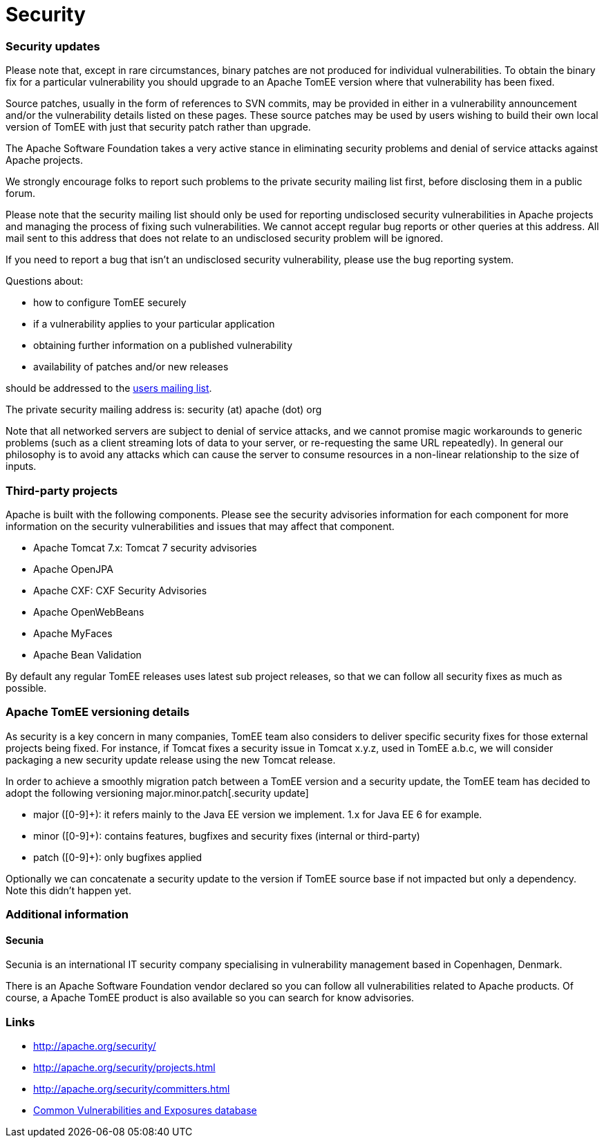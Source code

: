 = Security
:jbake-date: 2016-03-16
:jbake-type: page
:jbake-status: published
:jbake-tomeepdf:

=== Security updates

Please note that, except in rare circumstances, binary patches are not produced for individual vulnerabilities. To obtain the binary fix for a particular vulnerability you should upgrade to an Apache TomEE version where that vulnerability has been fixed.

Source patches, usually in the form of references to SVN commits, may be provided in either in a vulnerability announcement and/or the vulnerability details listed on these pages. These source patches may be used by users wishing to build their own local version of TomEE with just that security patch rather than upgrade.

The Apache Software Foundation takes a very active stance in eliminating security problems and denial of service attacks against Apache projects.

We strongly encourage folks to report such problems to the private security mailing list first, before disclosing them in a public forum.

Please note that the security mailing list should only be used for reporting undisclosed security vulnerabilities in Apache projects and managing the process of fixing such vulnerabilities. We cannot accept regular bug reports or other queries at this address. All mail sent to this address that does not relate to an undisclosed security problem will be ignored.

If you need to report a bug that isn't an undisclosed security vulnerability, please use the bug reporting system.

Questions about:

- how to configure TomEE securely
- if a vulnerability applies to your particular application
- obtaining further information on a published vulnerability
- availability of patches and/or new releases

should be addressed to the link:support.html[users mailing list].

The private security mailing address is: security (at) apache (dot) org

Note that all networked servers are subject to denial of service attacks, and we cannot promise magic workarounds to generic problems (such as a client streaming lots of data to your server, or re-requesting the same URL repeatedly). In general our philosophy is to avoid any attacks which can cause the server to consume resources in a non-linear relationship to the size of inputs.

=== Third-party projects

Apache is built with the following components. Please see the security advisories information for each component for more information on the security vulnerabilities and issues that may affect that component.

- Apache Tomcat 7.x: Tomcat 7 security advisories
- Apache OpenJPA
- Apache CXF: CXF Security Advisories
- Apache OpenWebBeans
- Apache MyFaces
- Apache Bean Validation

By default any regular TomEE releases uses latest sub project releases, so that we can follow all security fixes as much as possible.

=== Apache TomEE versioning details

As security is a key concern in many companies, TomEE team also considers to deliver specific security fixes for those external projects being fixed. For instance, if Tomcat fixes a security issue in Tomcat x.y.z, used in TomEE a.b.c, we will consider packaging a new security update release using the new Tomcat release.

In order to achieve a smoothly migration patch between a TomEE version and a security update, the TomEE team has decided to adopt the following versioning major.minor.patch[.security update]

- major ([0-9]+): it refers mainly to the Java EE version we implement. 1.x for Java EE 6 for example.
- minor ([0-9]+): contains features, bugfixes and security fixes (internal or third-party)
- patch ([0-9]+): only bugfixes applied

Optionally we can concatenate a security update to the version if TomEE source base if not impacted but only a dependency. Note this didn't happen yet.

=== Additional information

==== Secunia

Secunia is an international IT security company specialising in vulnerability management based in Copenhagen, Denmark.

There is an Apache Software Foundation vendor declared so you can follow all vulnerabilities related to Apache products. Of course, a Apache TomEE product is also available so you can search for know advisories.

=== Links

- http://apache.org/security/
- http://apache.org/security/projects.html
- http://apache.org/security/committers.html
- http://cve.mitre.org/[Common Vulnerabilities and Exposures database]
